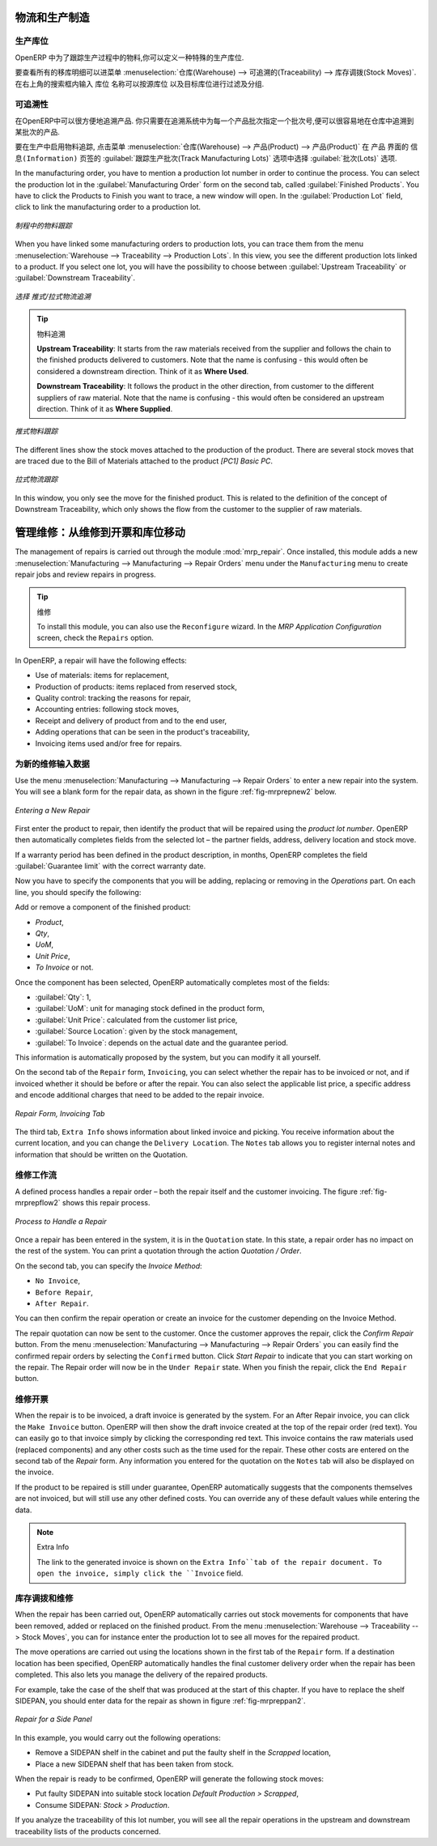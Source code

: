 
.. i18n: Logistics and Manufacturing
.. i18n: ===========================
..

物流和生产制造
===========================

.. i18n: Manufacturing Stock Locations
.. i18n: +++++++++++++++++++++++++++++
..

生产库位
+++++++++++++++++++++++++++++

.. i18n: OpenERP allows you to define a specific location to keep track of your manufacturing moves. 
..

OpenERP 中为了跟踪生产过程中的物料,你可以定义一种特殊的生产库位.

.. i18n: To get an overview of all stock moves, go to :menuselection:`Warehouse --> Traceability --> Stock Moves`. You can enter your Production location in the ``Location`` search field and then group by Source or Destination according to the moves you would like to check.
..

要查看所有的移库明细可以进菜单 :menuselection:`仓库(Warehouse) --> 可追溯的(Traceability) --> 库存调拨(Stock Moves)`. 在右上角的搜索框内输入 ``库位`` 名称可以按源库位
以及目标库位进行过滤及分组.

.. i18n: Traceability
.. i18n: ++++++++++++
..

可追溯性
++++++++++++

.. i18n: With traceability you can easily track your production lots in the software. With this functionality you can
.. i18n: quickly find where your products are in your warehouse. In counterpart, you will be forced to mention a
.. i18n: number of lot to each product to be able to track it in the system.
..

在OpenERP中可以很方便地追溯产品. 你只需要在追溯系统中为每一个产品批次指定一个批次号,便可以很容易地在仓库中追溯到某批次的产品.

.. i18n: To enable traceability in the manufacturing process, go to :menuselection:`Warehouse --> Product --> Products`. In the ``Product`` form, you have to select the box :guilabel:`Track Manufacturing Lots` in the :guilabel:`Lots` section on the ``Information`` tab.
..

要在生产中启用物料追踪, 点击菜单 :menuselection:`仓库(Warehouse) --> 产品(Product) --> 产品(Product)` 在 ``产品`` 界面的 ``信息(Information)``
页签的 :guilabel:`跟踪生产批次(Track Manufacturing Lots)` 选项中选择 :guilabel:`批次(Lots)` 选项.

.. i18n: In the manufacturing order, you have to mention a production lot number in order to continue the process.
.. i18n: You can select the production lot in the :guilabel:`Manufacturing Order` form on the second tab, called :guilabel:`Finished Products`. You have to click the Products to Finish you want to trace, a new window will open. In the :guilabel:`Production Lot` field, click to link the manufacturing order to a production lot.
..

In the manufacturing order, you have to mention a production lot number in order to continue the process.
You can select the production lot in the :guilabel:`Manufacturing Order` form on the second tab, called :guilabel:`Finished Products`. You have to click the Products to Finish you want to trace, a new window will open. In the :guilabel:`Production Lot` field, click to link the manufacturing order to a production lot.

.. i18n: .. figure:: images/prod_lot.png
.. i18n:     :scale: 75
.. i18n:     :align: center
.. i18n:     
.. i18n:     *Tracking a Manufacturing Order*
..

.. figure:: images/prod_lot.png
    :scale: 75
    :align: center
    
    *制程中的物料跟踪*

.. i18n: When you have linked some manufacturing orders to production lots, you can trace them from the menu :menuselection:`Warehouse --> Traceability --> Production Lots`. In this view, you see the different production lots linked to a product. If you select one lot, you will have the possibility to choose between :guilabel:`Upstream Traceability` or :guilabel:`Downstream Traceability`.
..

When you have linked some manufacturing orders to production lots, you can trace them from the menu :menuselection:`Warehouse --> Traceability --> Production Lots`. In this view, you see the different production lots linked to a product. If you select one lot, you will have the possibility to choose between :guilabel:`Upstream Traceability` or :guilabel:`Downstream Traceability`.

.. i18n: .. figure:: images/production_lots.png
.. i18n:     :scale: 75
.. i18n:     :align: center
.. i18n:     
.. i18n:     *Choosing between Upstream and Downstream Traceability*
.. i18n:     
.. i18n: .. tip:: Traceability
.. i18n:     
.. i18n:     **Upstream Traceability**: It starts from the raw materials received from the supplier and follows 
.. i18n:     the chain to the finished products delivered to customers. Note that the name is confusing - this 
.. i18n:     would often be considered a downstream direction. Think of it as **Where Used**.
.. i18n:     
.. i18n:     **Downstream Traceability**: It follows the product in the other direction, from customer to the different 
.. i18n:     suppliers of raw material. Note that the name is confusing - this would often be considered an upstream 
.. i18n:     direction. Think of it as **Where Supplied**.
.. i18n: 
.. i18n:         
.. i18n: .. figure:: images/upstream_trace.png
.. i18n:     :scale: 75
.. i18n:     :align: center
.. i18n:     
.. i18n:     *Upstream Traceability*
..

.. figure:: images/production_lots.png
    :scale: 75
    :align: center
    
    *选择 推式/拉式物流追溯*
    
.. tip:: 物料追溯
    
    **Upstream Traceability**: It starts from the raw materials received from the supplier and follows 
    the chain to the finished products delivered to customers. Note that the name is confusing - this 
    would often be considered a downstream direction. Think of it as **Where Used**.
    
    **Downstream Traceability**: It follows the product in the other direction, from customer to the different 
    suppliers of raw material. Note that the name is confusing - this would often be considered an upstream 
    direction. Think of it as **Where Supplied**.

        
.. figure:: images/upstream_trace.png
    :scale: 75
    :align: center
    
    *推式物料跟踪*

.. i18n: The different lines show the stock moves attached to the production of the product. There are several
.. i18n: stock moves that are traced due to the Bill of Materials attached to the product *[PC1] Basic PC*.
.. i18n:     
.. i18n:         
.. i18n: .. figure:: images/downstream_trace.png
.. i18n:     :scale: 75
.. i18n:     :align: center
.. i18n:     
.. i18n:     *Downstream Traceability*        
..

The different lines show the stock moves attached to the production of the product. There are several
stock moves that are traced due to the Bill of Materials attached to the product *[PC1] Basic PC*.
    
        
.. figure:: images/downstream_trace.png
    :scale: 75
    :align: center
    
    *拉式物流跟踪*        

.. i18n: In this window, you only see the move for the finished product. This is related to the definition of the  concept of Downstream Traceability, which only shows the flow from the customer to the supplier of raw materials.
..

In this window, you only see the move for the finished product. This is related to the definition of the  concept of Downstream Traceability, which only shows the flow from the customer to the supplier of raw materials.

.. i18n: Managing Repairs: from Repair to Invoicing and Stock Movements
.. i18n: ==============================================================
..

管理维修：从维修到开票和库位移动
==============================================================

.. i18n: .. index::
.. i18n:    single: module; mrp_repair
..

.. index::
   single: module; mrp_repair

.. i18n: The management of repairs is carried out through the module :mod:`mrp_repair`. Once installed, this module adds a new :menuselection:`Manufacturing --> Manufacturing --> Repair Orders` menu under the ``Manufacturing`` menu to create repair jobs and review repairs in progress.
..

The management of repairs is carried out through the module :mod:`mrp_repair`. Once installed, this module adds a new :menuselection:`Manufacturing --> Manufacturing --> Repair Orders` menu under the ``Manufacturing`` menu to create repair jobs and review repairs in progress.

.. i18n: .. tip:: Repairs
.. i18n: 
.. i18n:         To install this module, you can also use the ``Reconfigure`` wizard. In the *MRP Application Configuration* screen, check the ``Repairs`` option.
..

.. tip:: 维修

        To install this module, you can also use the ``Reconfigure`` wizard. In the *MRP Application Configuration* screen, check the ``Repairs`` option.

.. i18n: In OpenERP, a repair will have the following effects:
..

In OpenERP, a repair will have the following effects:

.. i18n: * Use of materials: items for replacement,
.. i18n: 
.. i18n: * Production of products: items replaced from reserved stock,
.. i18n: 
.. i18n: * Quality control: tracking the reasons for repair,
.. i18n: 
.. i18n: * Accounting entries: following stock moves,
.. i18n: 
.. i18n: * Receipt and delivery of product from and to the end user,
.. i18n: 
.. i18n: * Adding operations that can be seen in the product's traceability,
.. i18n: 
.. i18n: * Invoicing items used and/or free for repairs.
..

* Use of materials: items for replacement,

* Production of products: items replaced from reserved stock,

* Quality control: tracking the reasons for repair,

* Accounting entries: following stock moves,

* Receipt and delivery of product from and to the end user,

* Adding operations that can be seen in the product's traceability,

* Invoicing items used and/or free for repairs.

.. i18n: Entering Data for a New Repair
.. i18n: ++++++++++++++++++++++++++++++
..

为新的维修输入数据
++++++++++++++++++++++++++++++

.. i18n: Use the menu :menuselection:`Manufacturing --> Manufacturing --> Repair Orders` to enter a new repair into
.. i18n: the system. You will see a blank form for the repair data, as shown in the figure :ref:`fig-mrprepnew2` below.
..

Use the menu :menuselection:`Manufacturing --> Manufacturing --> Repair Orders` to enter a new repair into
the system. You will see a blank form for the repair data, as shown in the figure :ref:`fig-mrprepnew2` below.

.. i18n: .. _fig-mrprepnew2:
.. i18n: 
.. i18n: .. figure:: images/mrp_repair_new.png
.. i18n:    :scale: 75
.. i18n:    :align: center
.. i18n: 
.. i18n:    *Entering a New Repair*
..

.. _fig-mrprepnew2:

.. figure:: images/mrp_repair_new.png
   :scale: 75
   :align: center

   *Entering a New Repair*

.. i18n: First enter the product to repair, then identify the product that will be repaired using the *product lot number*. OpenERP then automatically completes fields from the selected lot – the partner fields, address, delivery location and stock move.
..

First enter the product to repair, then identify the product that will be repaired using the *product lot number*. OpenERP then automatically completes fields from the selected lot – the partner fields, address, delivery location and stock move.

.. i18n: If a warranty period has been defined in the product description, in months, OpenERP completes the field :guilabel:`Guarantee limit` with the correct warranty date.
..

If a warranty period has been defined in the product description, in months, OpenERP completes the field :guilabel:`Guarantee limit` with the correct warranty date.

.. i18n: Now you have to specify the components that you will be adding, replacing or removing in the *Operations* part. On each line, you should specify the following:
..

Now you have to specify the components that you will be adding, replacing or removing in the *Operations* part. On each line, you should specify the following:

.. i18n: Add or remove a component of the finished product:
..

Add or remove a component of the finished product:

.. i18n: * `Product`,
.. i18n: 
.. i18n: * `Qty`,
.. i18n: 
.. i18n: * `UoM`,
.. i18n: 
.. i18n: * `Unit Price`,
.. i18n: 
.. i18n: * `To Invoice` or not.
..

* `Product`,

* `Qty`,

* `UoM`,

* `Unit Price`,

* `To Invoice` or not.

.. i18n: Once the component has been selected, OpenERP automatically completes most of the fields:
..

Once the component has been selected, OpenERP automatically completes most of the fields:

.. i18n: * :guilabel:`Qty`: 1,
.. i18n: 
.. i18n: * :guilabel:`UoM`: unit for managing stock defined in the product form,
.. i18n: 
.. i18n: * :guilabel:`Unit Price`: calculated from the customer list price,
.. i18n: 
.. i18n: * :guilabel:`Source Location`: given by the stock management,
.. i18n: 
.. i18n: * :guilabel:`To Invoice`: depends on the actual date and the guarantee period.
..

* :guilabel:`Qty`: 1,

* :guilabel:`UoM`: unit for managing stock defined in the product form,

* :guilabel:`Unit Price`: calculated from the customer list price,

* :guilabel:`Source Location`: given by the stock management,

* :guilabel:`To Invoice`: depends on the actual date and the guarantee period.

.. i18n: This information is automatically proposed by the system, but you can modify it all yourself.
..

This information is automatically proposed by the system, but you can modify it all yourself.

.. i18n: On the second tab of the ``Repair`` form, ``Invoicing``, you can select whether the repair has to be invoiced or not, and if invoiced whether it should be before or after the repair. You can also select the applicable list price, a specific address and encode additional charges that need to be added to the repair invoice.
..

On the second tab of the ``Repair`` form, ``Invoicing``, you can select whether the repair has to be invoiced or not, and if invoiced whether it should be before or after the repair. You can also select the applicable list price, a specific address and encode additional charges that need to be added to the repair invoice.

.. i18n: .. figure:: images/mrp_repair_tab2.png
.. i18n:    :scale: 75
.. i18n:    :align: center
.. i18n: 
.. i18n:    *Repair Form, Invoicing Tab*
..

.. figure:: images/mrp_repair_tab2.png
   :scale: 75
   :align: center

   *Repair Form, Invoicing Tab*

.. i18n: The third tab, ``Extra Info`` shows information about linked invoice and picking. You receive information about the current location, and you can change the ``Delivery Location``. The ``Notes`` tab allows you to register internal notes and information that should be written on the Quotation.
..

The third tab, ``Extra Info`` shows information about linked invoice and picking. You receive information about the current location, and you can change the ``Delivery Location``. The ``Notes`` tab allows you to register internal notes and information that should be written on the Quotation.

.. i18n: Repair Workflow
.. i18n: +++++++++++++++
..

维修工作流
+++++++++++++++

.. i18n: A defined process handles a repair order – both the repair itself and the customer invoicing. The figure :ref:`fig-mrprepflow2` shows this repair process.
..

A defined process handles a repair order – both the repair itself and the customer invoicing. The figure :ref:`fig-mrprepflow2` shows this repair process.

.. i18n: .. _fig-mrprepflow2:
.. i18n: 
.. i18n: .. figure:: images/mrp_repair_workflow.png
.. i18n:    :scale: 65
.. i18n:    :align: center
.. i18n: 
.. i18n:    *Process to Handle a Repair*
..

.. _fig-mrprepflow2:

.. figure:: images/mrp_repair_workflow.png
   :scale: 65
   :align: center

   *Process to Handle a Repair*

.. i18n: Once a repair has been entered in the system, it is in the ``Quotation`` state. In this state, a repair order has no impact on the rest of the system. You can print a quotation through the action `Quotation / Order`.
..

Once a repair has been entered in the system, it is in the ``Quotation`` state. In this state, a repair order has no impact on the rest of the system. You can print a quotation through the action `Quotation / Order`.

.. i18n: On the second tab, you can specify the `Invoice Method`:
..

On the second tab, you can specify the `Invoice Method`:

.. i18n: * ``No Invoice``,
.. i18n: 
.. i18n: * ``Before Repair``,
.. i18n: 
.. i18n: * ``After Repair``.
..

* ``No Invoice``,

* ``Before Repair``,

* ``After Repair``.

.. i18n: You can then confirm the repair operation or create an invoice for the customer depending on the Invoice Method.
..

You can then confirm the repair operation or create an invoice for the customer depending on the Invoice Method.

.. i18n: The repair quotation can now be sent to the customer. Once the customer approves the repair, click the `Confirm Repair` button. From the menu :menuselection:`Manufacturing --> Manufacturing --> Repair Orders` you can easily find the confirmed repair orders by selecting the ``Confirmed`` button. Click `Start Repair` to indicate that you can start working on the repair. The Repair order will now be in the ``Under Repair`` state. When you finish the repair, click the ``End Repair`` button.
..

The repair quotation can now be sent to the customer. Once the customer approves the repair, click the `Confirm Repair` button. From the menu :menuselection:`Manufacturing --> Manufacturing --> Repair Orders` you can easily find the confirmed repair orders by selecting the ``Confirmed`` button. Click `Start Repair` to indicate that you can start working on the repair. The Repair order will now be in the ``Under Repair`` state. When you finish the repair, click the ``End Repair`` button.

.. i18n: .. index::
.. i18n:    pair: invoicing; repair
..

.. index::
   pair: invoicing; repair

.. i18n: Invoicing the Repair
.. i18n: ++++++++++++++++++++
..

维修开票
++++++++++++++++++++

.. i18n: When the repair is to be invoiced, a draft invoice is generated by the system. For an After Repair invoice, you can click the ``Make Invoice`` button. OpenERP will then show the draft invoice created at the top of the repair order (red text). You can easily go to that invoice simply by clicking the corresponding red text. This invoice contains the raw materials used (replaced components) and any other costs such as the time used for the repair. These other costs are entered on the second tab of the *Repair* form. Any information you entered for the quotation on the ``Notes`` tab will also be displayed on the invoice.
..

When the repair is to be invoiced, a draft invoice is generated by the system. For an After Repair invoice, you can click the ``Make Invoice`` button. OpenERP will then show the draft invoice created at the top of the repair order (red text). You can easily go to that invoice simply by clicking the corresponding red text. This invoice contains the raw materials used (replaced components) and any other costs such as the time used for the repair. These other costs are entered on the second tab of the *Repair* form. Any information you entered for the quotation on the ``Notes`` tab will also be displayed on the invoice.

.. i18n: If the product to be repaired is still under guarantee, OpenERP automatically suggests that the components themselves are not invoiced, but will still use any other defined costs. You can override any of these default values while entering the data.
..

If the product to be repaired is still under guarantee, OpenERP automatically suggests that the components themselves are not invoiced, but will still use any other defined costs. You can override any of these default values while entering the data.

.. i18n: .. note:: Extra Info
.. i18n: 
.. i18n:         The link to the generated invoice is shown on the ``Extra Info``tab of the repair document. To open the invoice, simply click the ``Invoice`` field.
..

.. note:: Extra Info

        The link to the generated invoice is shown on the ``Extra Info``tab of the repair document. To open the invoice, simply click the ``Invoice`` field.

.. i18n: Stock Movements and Repairs
.. i18n: +++++++++++++++++++++++++++
..

库存调拨和维修
+++++++++++++++++++++++++++

.. i18n: When the repair has been carried out, OpenERP automatically carries out stock movements for components that have been removed, added or replaced on the finished product. From the menu :menuselection:`Warehouse --> Traceability --> Stock Moves`, you can for instance enter the production lot to see all moves for the repaired product.
..

When the repair has been carried out, OpenERP automatically carries out stock movements for components that have been removed, added or replaced on the finished product. From the menu :menuselection:`Warehouse --> Traceability --> Stock Moves`, you can for instance enter the production lot to see all moves for the repaired product.

.. i18n: The move operations are carried out using the locations shown in the first tab of the ``Repair`` form. If a destination location has been specified, OpenERP automatically handles the final customer delivery order when the repair has been completed. This also lets you manage the delivery of the repaired products.
..

The move operations are carried out using the locations shown in the first tab of the ``Repair`` form. If a destination location has been specified, OpenERP automatically handles the final customer delivery order when the repair has been completed. This also lets you manage the delivery of the repaired products.

.. i18n: For example, take the case of the shelf that was produced at the start of this chapter. If you have to replace the shelf SIDEPAN, you should enter data for the repair as shown in figure :ref:`fig-mrpreppan2`.
..

For example, take the case of the shelf that was produced at the start of this chapter. If you have to replace the shelf SIDEPAN, you should enter data for the repair as shown in figure :ref:`fig-mrpreppan2`.

.. i18n: .. _fig-mrpreppan2:
.. i18n: 
.. i18n: .. figure:: images/mrp_repair_panlat.png
.. i18n:    :scale: 75
.. i18n:    :align: center
.. i18n: 
.. i18n:    *Repair for a Side Panel*
..

.. _fig-mrpreppan2:

.. figure:: images/mrp_repair_panlat.png
   :scale: 75
   :align: center

   *Repair for a Side Panel*

.. i18n: In this example, you would carry out the following operations:
..

In this example, you would carry out the following operations:

.. i18n: * Remove a SIDEPAN shelf in the cabinet and put the faulty shelf in the *Scrapped* location,
.. i18n: 
.. i18n: * Place a new SIDEPAN shelf that has been taken from stock.
..

* Remove a SIDEPAN shelf in the cabinet and put the faulty shelf in the *Scrapped* location,

* Place a new SIDEPAN shelf that has been taken from stock.

.. i18n: When the repair is ready to be confirmed, OpenERP will generate the following stock moves:
..

When the repair is ready to be confirmed, OpenERP will generate the following stock moves:

.. i18n: * Put faulty SIDEPAN into suitable stock location *Default Production > Scrapped*,
.. i18n: 
.. i18n: * Consume SIDEPAN: *Stock > Production*.
..

* Put faulty SIDEPAN into suitable stock location *Default Production > Scrapped*,

* Consume SIDEPAN: *Stock > Production*.

.. i18n: If you analyze the traceability of this lot number, you will see all the repair operations in the
.. i18n: upstream and downstream traceability lists of the products concerned.
..

If you analyze the traceability of this lot number, you will see all the repair operations in the
upstream and downstream traceability lists of the products concerned.

.. i18n: .. Copyright © Open Object Press. All rights reserved.
..

.. Copyright © Open Object Press. All rights reserved.

.. i18n: .. You may take electronic copy of this publication and distribute it if you don't
.. i18n: .. change the content. You can also print a copy to be read by yourself only.
..

.. You may take electronic copy of this publication and distribute it if you don't
.. change the content. You can also print a copy to be read by yourself only.

.. i18n: .. We have contracts with different publishers in different countries to sell and
.. i18n: .. distribute paper or electronic based versions of this book (translated or not)
.. i18n: .. in bookstores. This helps to distribute and promote the OpenERP product. It
.. i18n: .. also helps us to create incentives to pay contributors and authors using author
.. i18n: .. rights of these sales.
..

.. We have contracts with different publishers in different countries to sell and
.. distribute paper or electronic based versions of this book (translated or not)
.. in bookstores. This helps to distribute and promote the OpenERP product. It
.. also helps us to create incentives to pay contributors and authors using author
.. rights of these sales.

.. i18n: .. Due to this, grants to translate, modify or sell this book are strictly
.. i18n: .. forbidden, unless Tiny SPRL (representing Open Object Press) gives you a
.. i18n: .. written authorisation for this.
..

.. Due to this, grants to translate, modify or sell this book are strictly
.. forbidden, unless Tiny SPRL (representing Open Object Press) gives you a
.. written authorisation for this.

.. i18n: .. Many of the designations used by manufacturers and suppliers to distinguish their
.. i18n: .. products are claimed as trademarks. Where those designations appear in this book,
.. i18n: .. and Open Object Press was aware of a trademark claim, the designations have been
.. i18n: .. printed in initial capitals.
..

.. Many of the designations used by manufacturers and suppliers to distinguish their
.. products are claimed as trademarks. Where those designations appear in this book,
.. and Open Object Press was aware of a trademark claim, the designations have been
.. printed in initial capitals.

.. i18n: .. While every precaution has been taken in the preparation of this book, the publisher
.. i18n: .. and the authors assume no responsibility for errors or omissions, or for damages
.. i18n: .. resulting from the use of the information contained herein.
..

.. While every precaution has been taken in the preparation of this book, the publisher
.. and the authors assume no responsibility for errors or omissions, or for damages
.. resulting from the use of the information contained herein.

.. i18n: .. Published by Open Object Press, Grand Rosière, Belgium
..

.. Published by Open Object Press, Grand Rosière, Belgium
